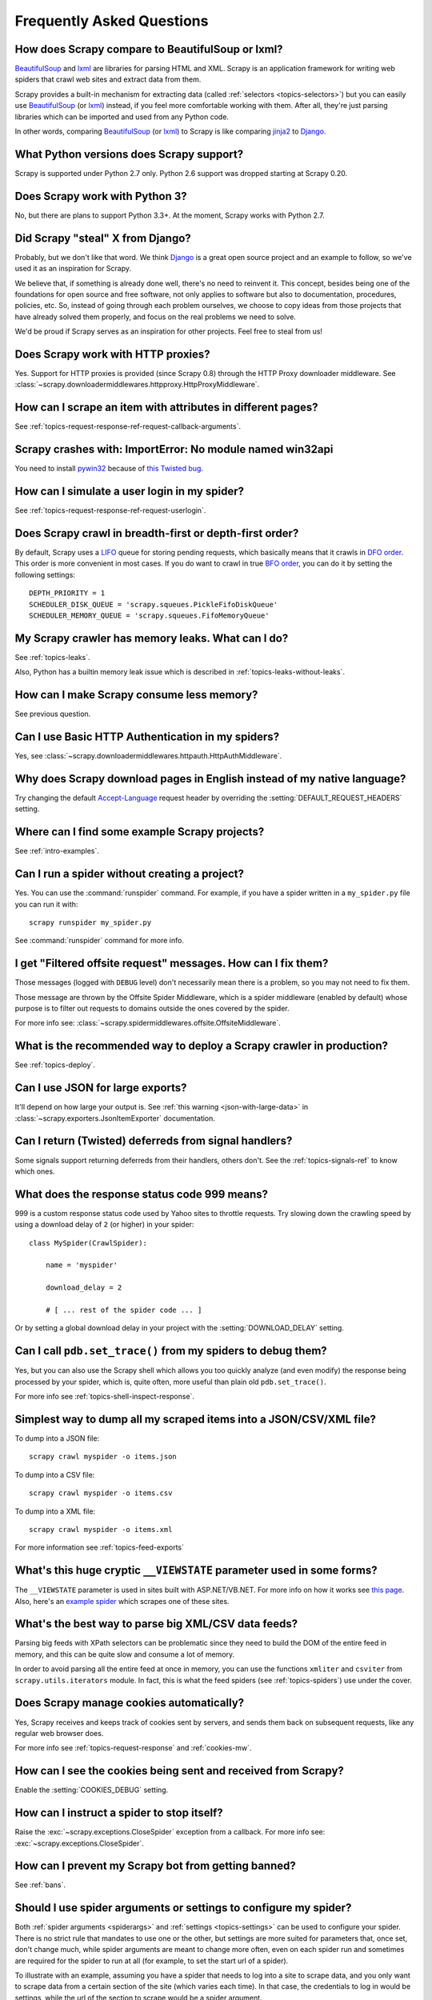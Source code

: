 .. _faq:

Frequently Asked Questions
==========================

How does Scrapy compare to BeautifulSoup or lxml?
-------------------------------------------------

`BeautifulSoup`_ and `lxml`_ are libraries for parsing HTML and XML. Scrapy is
an application framework for writing web spiders that crawl web sites and
extract data from them.

Scrapy provides a built-in mechanism for extracting data (called
:ref:`selectors <topics-selectors>`) but you can easily use `BeautifulSoup`_
(or `lxml`_) instead, if you feel more comfortable working with them. After
all, they're just parsing libraries which can be imported and used from any
Python code.

In other words, comparing `BeautifulSoup`_ (or `lxml`_) to Scrapy is like
comparing `jinja2`_ to `Django`_.

.. _BeautifulSoup: http://www.crummy.com/software/BeautifulSoup/
.. _lxml: http://lxml.de/
.. _jinja2: http://jinja.pocoo.org/
.. _Django: https://www.djangoproject.com/

.. _faq-python-versions:

What Python versions does Scrapy support?
-----------------------------------------

Scrapy is supported under Python 2.7 only.
Python 2.6 support was dropped starting at Scrapy 0.20.

Does Scrapy work with Python 3?
---------------------------------

No, but there are plans to support Python 3.3+.
At the moment, Scrapy works with Python 2.7.

.. seealso:: :ref:`faq-python-versions`.

Did Scrapy "steal" X from Django?
---------------------------------

Probably, but we don't like that word. We think Django_ is a great open source
project and an example to follow, so we've used it as an inspiration for
Scrapy. 

We believe that, if something is already done well, there's no need to reinvent
it. This concept, besides being one of the foundations for open source and free
software, not only applies to software but also to documentation, procedures,
policies, etc. So, instead of going through each problem ourselves, we choose
to copy ideas from those projects that have already solved them properly, and
focus on the real problems we need to solve.

We'd be proud if Scrapy serves as an inspiration for other projects. Feel free
to steal from us!

.. _Django: https://www.djangoproject.com/

Does Scrapy work with HTTP proxies?
-----------------------------------

Yes. Support for HTTP proxies is provided (since Scrapy 0.8) through the HTTP
Proxy downloader middleware. See
:class:`~scrapy.downloadermiddlewares.httpproxy.HttpProxyMiddleware`.

How can I scrape an item with attributes in different pages?
------------------------------------------------------------

See :ref:`topics-request-response-ref-request-callback-arguments`.


Scrapy crashes with: ImportError: No module named win32api
----------------------------------------------------------

You need to install `pywin32`_ because of `this Twisted bug`_.

.. _pywin32: http://sourceforge.net/projects/pywin32/
.. _this Twisted bug: http://twistedmatrix.com/trac/ticket/3707

How can I simulate a user login in my spider?
---------------------------------------------

See :ref:`topics-request-response-ref-request-userlogin`.

Does Scrapy crawl in breadth-first or depth-first order?
--------------------------------------------------------

By default, Scrapy uses a `LIFO`_ queue for storing pending requests, which
basically means that it crawls in `DFO order`_. This order is more convenient
in most cases. If you do want to crawl in true `BFO order`_, you can do it by
setting the following settings::

    DEPTH_PRIORITY = 1
    SCHEDULER_DISK_QUEUE = 'scrapy.squeues.PickleFifoDiskQueue'
    SCHEDULER_MEMORY_QUEUE = 'scrapy.squeues.FifoMemoryQueue'

My Scrapy crawler has memory leaks. What can I do?
--------------------------------------------------

See :ref:`topics-leaks`.

Also, Python has a builtin memory leak issue which is described in
:ref:`topics-leaks-without-leaks`.

How can I make Scrapy consume less memory?
------------------------------------------

See previous question.

Can I use Basic HTTP Authentication in my spiders?
--------------------------------------------------

Yes, see :class:`~scrapy.downloadermiddlewares.httpauth.HttpAuthMiddleware`.

Why does Scrapy download pages in English instead of my native language?
------------------------------------------------------------------------

Try changing the default `Accept-Language`_ request header by overriding the
:setting:`DEFAULT_REQUEST_HEADERS` setting.

.. _Accept-Language: http://www.w3.org/Protocols/rfc2616/rfc2616-sec14.html#sec14.4

Where can I find some example Scrapy projects?
----------------------------------------------

See :ref:`intro-examples`.

Can I run a spider without creating a project?
----------------------------------------------

Yes. You can use the :command:`runspider` command. For example, if you have a
spider written in a ``my_spider.py`` file you can run it with::

    scrapy runspider my_spider.py

See :command:`runspider` command for more info.

I get "Filtered offsite request" messages. How can I fix them?
--------------------------------------------------------------

Those messages (logged with ``DEBUG`` level) don't necessarily mean there is a
problem, so you may not need to fix them.

Those message are thrown by the Offsite Spider Middleware, which is a spider
middleware (enabled by default) whose purpose is to filter out requests to
domains outside the ones covered by the spider.

For more info see:
:class:`~scrapy.spidermiddlewares.offsite.OffsiteMiddleware`.

What is the recommended way to deploy a Scrapy crawler in production?
---------------------------------------------------------------------

See :ref:`topics-deploy`.

Can I use JSON for large exports?
---------------------------------

It'll depend on how large your output is. See :ref:`this warning
<json-with-large-data>` in :class:`~scrapy.exporters.JsonItemExporter`
documentation.

Can I return (Twisted) deferreds from signal handlers?
------------------------------------------------------

Some signals support returning deferreds from their handlers, others don't. See
the :ref:`topics-signals-ref` to know which ones.

What does the response status code 999 means?
---------------------------------------------

999 is a custom response status code used by Yahoo sites to throttle requests.
Try slowing down the crawling speed by using a download delay of ``2`` (or
higher) in your spider::

    class MySpider(CrawlSpider):

        name = 'myspider'

        download_delay = 2

        # [ ... rest of the spider code ... ]

Or by setting a global download delay in your project with the
:setting:`DOWNLOAD_DELAY` setting.

Can I call ``pdb.set_trace()`` from my spiders to debug them?
-------------------------------------------------------------

Yes, but you can also use the Scrapy shell which allows you too quickly analyze
(and even modify) the response being processed by your spider, which is, quite
often, more useful than plain old ``pdb.set_trace()``.

For more info see :ref:`topics-shell-inspect-response`.

Simplest way to dump all my scraped items into a JSON/CSV/XML file?
-------------------------------------------------------------------

To dump into a JSON file::

    scrapy crawl myspider -o items.json

To dump into a CSV file::

    scrapy crawl myspider -o items.csv

To dump into a XML file::

    scrapy crawl myspider -o items.xml

For more information see :ref:`topics-feed-exports`

What's this huge cryptic ``__VIEWSTATE`` parameter used in some forms?
----------------------------------------------------------------------

The ``__VIEWSTATE`` parameter is used in sites built with ASP.NET/VB.NET. For
more info on how it works see `this page`_. Also, here's an `example spider`_
which scrapes one of these sites.

.. _this page: http://search.cpan.org/~ecarroll/HTML-TreeBuilderX-ASP_NET-0.09/lib/HTML/TreeBuilderX/ASP_NET.pm
.. _example spider: https://github.com/AmbientLighter/rpn-fas/blob/master/fas/spiders/rnp.py

What's the best way to parse big XML/CSV data feeds?
----------------------------------------------------

Parsing big feeds with XPath selectors can be problematic since they need to
build the DOM of the entire feed in memory, and this can be quite slow and
consume a lot of memory.

In order to avoid parsing all the entire feed at once in memory, you can use
the functions ``xmliter`` and ``csviter`` from ``scrapy.utils.iterators``
module. In fact, this is what the feed spiders (see :ref:`topics-spiders`) use
under the cover.

Does Scrapy manage cookies automatically?
-----------------------------------------

Yes, Scrapy receives and keeps track of cookies sent by servers, and sends them
back on subsequent requests, like any regular web browser does.

For more info see :ref:`topics-request-response` and :ref:`cookies-mw`.

How can I see the cookies being sent and received from Scrapy?
--------------------------------------------------------------

Enable the :setting:`COOKIES_DEBUG` setting.

How can I instruct a spider to stop itself?
-------------------------------------------

Raise the :exc:`~scrapy.exceptions.CloseSpider` exception from a callback. For
more info see: :exc:`~scrapy.exceptions.CloseSpider`.

How can I prevent my Scrapy bot from getting banned?
----------------------------------------------------

See :ref:`bans`.

Should I use spider arguments or settings to configure my spider?
-----------------------------------------------------------------

Both :ref:`spider arguments <spiderargs>` and :ref:`settings <topics-settings>`
can be used to configure your spider. There is no strict rule that mandates to
use one or the other, but settings are more suited for parameters that, once
set, don't change much, while spider arguments are meant to change more often,
even on each spider run and sometimes are required for the spider to run at all
(for example, to set the start url of a spider).

To illustrate with an example, assuming you have a spider that needs to log
into a site to scrape data, and you only want to scrape data from a certain
section of the site (which varies each time). In that case, the credentials to
log in would be settings, while the url of the section to scrape would be a
spider argument.

I'm scraping a XML document and my XPath selector doesn't return any items
--------------------------------------------------------------------------

You may need to remove namespaces. See :ref:`removing-namespaces`.

.. _user agents: http://en.wikipedia.org/wiki/User_agent
.. _LIFO: http://en.wikipedia.org/wiki/LIFO
.. _DFO order: http://en.wikipedia.org/wiki/Depth-first_search
.. _BFO order: http://en.wikipedia.org/wiki/Breadth-first_search
